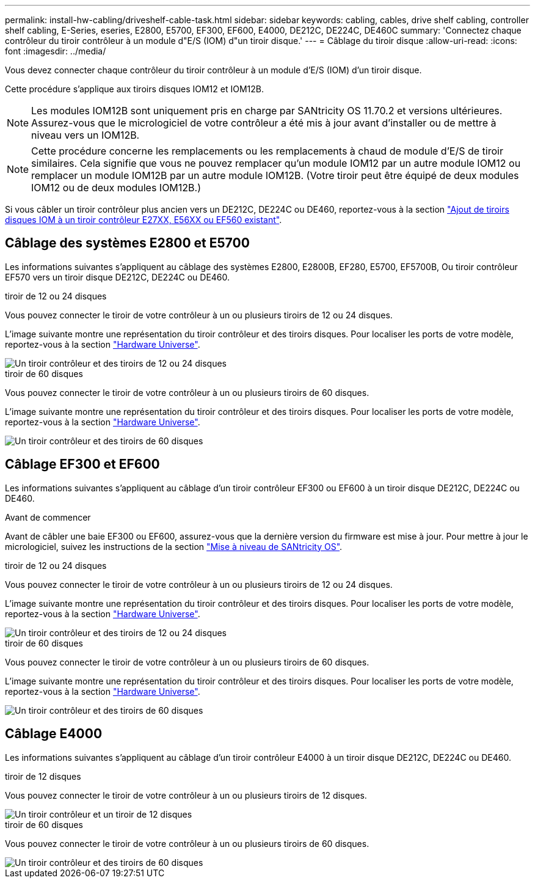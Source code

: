 ---
permalink: install-hw-cabling/driveshelf-cable-task.html 
sidebar: sidebar 
keywords: cabling, cables, drive shelf cabling, controller shelf cabling, E-Series, eseries, E2800, E5700, EF300, EF600, E4000, DE212C, DE224C, DE460C 
summary: 'Connectez chaque contrôleur du tiroir contrôleur à un module d"E/S (IOM) d"un tiroir disque.' 
---
= Câblage du tiroir disque
:allow-uri-read: 
:icons: font
:imagesdir: ../media/


[role="lead"]
Vous devez connecter chaque contrôleur du tiroir contrôleur à un module d'E/S (IOM) d'un tiroir disque.

Cette procédure s'applique aux tiroirs disques IOM12 et IOM12B.


NOTE: Les modules IOM12B sont uniquement pris en charge par SANtricity OS 11.70.2 et versions ultérieures. Assurez-vous que le micrologiciel de votre contrôleur a été mis à jour avant d'installer ou de mettre à niveau vers un IOM12B.


NOTE: Cette procédure concerne les remplacements ou les remplacements à chaud de module d'E/S de tiroir similaires. Cela signifie que vous ne pouvez remplacer qu'un module IOM12 par un autre module IOM12 ou remplacer un module IOM12B par un autre module IOM12B. (Votre tiroir peut être équipé de deux modules IOM12 ou de deux modules IOM12B.)

Si vous câbler un tiroir contrôleur plus ancien vers un DE212C, DE224C ou DE460, reportez-vous à la section https://mysupport.netapp.com/ecm/ecm_download_file/ECMLP2859057["Ajout de tiroirs disques IOM à un tiroir contrôleur E27XX, E56XX ou EF560 existant"^].



== Câblage des systèmes E2800 et E5700

Les informations suivantes s'appliquent au câblage des systèmes E2800, E2800B, EF280, E5700, EF5700B, Ou tiroir contrôleur EF570 vers un tiroir disque DE212C, DE224C ou DE460.

[role="tabbed-block"]
====
.tiroir de 12 ou 24 disques
--
Vous pouvez connecter le tiroir de votre contrôleur à un ou plusieurs tiroirs de 12 ou 24 disques.

L'image suivante montre une représentation du tiroir contrôleur et des tiroirs disques. Pour localiser les ports de votre modèle, reportez-vous à la section https://hwu.netapp.com/Controller/Index?platformTypeId=2357027["Hardware Universe"^].

image::../media/12_24_cabling.png[Un tiroir contrôleur et des tiroirs de 12 ou 24 disques]

--
.tiroir de 60 disques
--
Vous pouvez connecter le tiroir de votre contrôleur à un ou plusieurs tiroirs de 60 disques.

L'image suivante montre une représentation du tiroir contrôleur et des tiroirs disques. Pour localiser les ports de votre modèle, reportez-vous à la section https://hwu.netapp.com/Controller/Index?platformTypeId=2357027["Hardware Universe"^].

image::../media/60_cabling.png[Un tiroir contrôleur et des tiroirs de 60 disques]

--
====


== Câblage EF300 et EF600

Les informations suivantes s'appliquent au câblage d'un tiroir contrôleur EF300 ou EF600 à un tiroir disque DE212C, DE224C ou DE460.

.Avant de commencer
Avant de câbler une baie EF300 ou EF600, assurez-vous que la dernière version du firmware est mise à jour. Pour mettre à jour le micrologiciel, suivez les instructions de la section link:../upgrade-santricity/index.html["Mise à niveau de SANtricity OS"^].

[role="tabbed-block"]
====
.tiroir de 12 ou 24 disques
--
Vous pouvez connecter le tiroir de votre contrôleur à un ou plusieurs tiroirs de 12 ou 24 disques.

L'image suivante montre une représentation du tiroir contrôleur et des tiroirs disques. Pour localiser les ports de votre modèle, reportez-vous à la section https://hwu.netapp.com/Controller/Index?platformTypeId=2357027["Hardware Universe"^].

image::../media/ef_to_de224c_four_shelves.png[Un tiroir contrôleur et des tiroirs de 12 ou 24 disques]

--
.tiroir de 60 disques
--
Vous pouvez connecter le tiroir de votre contrôleur à un ou plusieurs tiroirs de 60 disques.

L'image suivante montre une représentation du tiroir contrôleur et des tiroirs disques. Pour localiser les ports de votre modèle, reportez-vous à la section https://hwu.netapp.com/Controller/Index?platformTypeId=2357027["Hardware Universe"^].

image::../media/ef_to_de460c.png[Un tiroir contrôleur et des tiroirs de 60 disques]

--
====


== Câblage E4000

Les informations suivantes s'appliquent au câblage d'un tiroir contrôleur E4000 à un tiroir disque DE212C, DE224C ou DE460.

[role="tabbed-block"]
====
.tiroir de 12 disques
--
Vous pouvez connecter le tiroir de votre contrôleur à un ou plusieurs tiroirs de 12 disques.

image::../media/e4012_cabling.png[Un tiroir contrôleur et un tiroir de 12 disques]

--
.tiroir de 60 disques
--
Vous pouvez connecter le tiroir de votre contrôleur à un ou plusieurs tiroirs de 60 disques.

image::../media/e4060_cabling.png[Un tiroir contrôleur et des tiroirs de 60 disques]

--
====